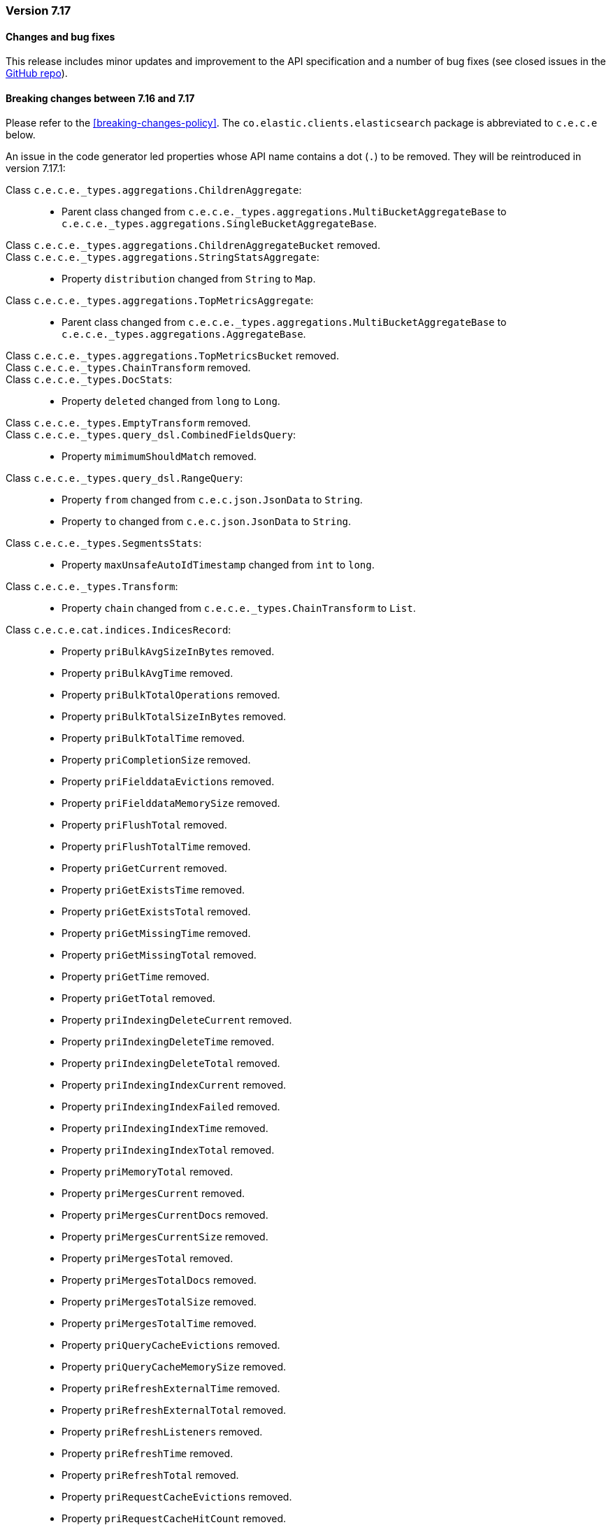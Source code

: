 [[release_notes_7_17]]
=== Version 7.17

[discrete]
==== Changes and bug fixes

This release includes minor updates and improvement to the API specification and a number of bug fixes (see closed issues in the https://github.com/elastic/elasticsearch-java/milestone/1?closed=1[GitHub repo]).

[discrete]
==== Breaking changes between 7.16 and 7.17

Please refer to the <<breaking-changes-policy>>. The `co.elastic.clients.elasticsearch` package is abbreviated to `c.e.c.e` below.

An issue in the code generator led properties whose API name contains a dot (`.`) to be removed. They will be reintroduced in version 7.17.1:

Class `c.e.c.e._types.aggregations.ChildrenAggregate`: ::
* Parent class changed from `c.e.c.e._types.aggregations.MultiBucketAggregateBase` to `c.e.c.e._types.aggregations.SingleBucketAggregateBase`.
Class `c.e.c.e._types.aggregations.ChildrenAggregateBucket` removed.::
Class `c.e.c.e._types.aggregations.StringStatsAggregate`: ::
* Property `distribution`  changed from `String` to `Map`.
Class `c.e.c.e._types.aggregations.TopMetricsAggregate`: ::
* Parent class changed from `c.e.c.e._types.aggregations.MultiBucketAggregateBase` to `c.e.c.e._types.aggregations.AggregateBase`.
Class `c.e.c.e._types.aggregations.TopMetricsBucket` removed.::
Class `c.e.c.e._types.ChainTransform` removed.::
Class `c.e.c.e._types.DocStats`: ::
* Property `deleted`  changed from `long` to `Long`.
Class `c.e.c.e._types.EmptyTransform` removed.::
Class `c.e.c.e._types.query_dsl.CombinedFieldsQuery`: ::
* Property `mimimumShouldMatch` removed.
Class `c.e.c.e._types.query_dsl.RangeQuery`: ::
* Property `from`  changed from `c.e.c.json.JsonData` to `String`.
* Property `to`  changed from `c.e.c.json.JsonData` to `String`.
Class `c.e.c.e._types.SegmentsStats`: ::
* Property `maxUnsafeAutoIdTimestamp`  changed from `int` to `long`.
Class `c.e.c.e._types.Transform`: ::
* Property `chain`  changed from `c.e.c.e._types.ChainTransform` to `List`.
Class `c.e.c.e.cat.indices.IndicesRecord`: ::
* Property `priBulkAvgSizeInBytes` removed.
* Property `priBulkAvgTime` removed.
* Property `priBulkTotalOperations` removed.
* Property `priBulkTotalSizeInBytes` removed.
* Property `priBulkTotalTime` removed.
* Property `priCompletionSize` removed.
* Property `priFielddataEvictions` removed.
* Property `priFielddataMemorySize` removed.
* Property `priFlushTotal` removed.
* Property `priFlushTotalTime` removed.
* Property `priGetCurrent` removed.
* Property `priGetExistsTime` removed.
* Property `priGetExistsTotal` removed.
* Property `priGetMissingTime` removed.
* Property `priGetMissingTotal` removed.
* Property `priGetTime` removed.
* Property `priGetTotal` removed.
* Property `priIndexingDeleteCurrent` removed.
* Property `priIndexingDeleteTime` removed.
* Property `priIndexingDeleteTotal` removed.
* Property `priIndexingIndexCurrent` removed.
* Property `priIndexingIndexFailed` removed.
* Property `priIndexingIndexTime` removed.
* Property `priIndexingIndexTotal` removed.
* Property `priMemoryTotal` removed.
* Property `priMergesCurrent` removed.
* Property `priMergesCurrentDocs` removed.
* Property `priMergesCurrentSize` removed.
* Property `priMergesTotal` removed.
* Property `priMergesTotalDocs` removed.
* Property `priMergesTotalSize` removed.
* Property `priMergesTotalTime` removed.
* Property `priQueryCacheEvictions` removed.
* Property `priQueryCacheMemorySize` removed.
* Property `priRefreshExternalTime` removed.
* Property `priRefreshExternalTotal` removed.
* Property `priRefreshListeners` removed.
* Property `priRefreshTime` removed.
* Property `priRefreshTotal` removed.
* Property `priRequestCacheEvictions` removed.
* Property `priRequestCacheHitCount` removed.
* Property `priRequestCacheMemorySize` removed.
* Property `priRequestCacheMissCount` removed.
* Property `priSearchFetchCurrent` removed.
* Property `priSearchFetchTime` removed.
* Property `priSearchFetchTotal` removed.
* Property `priSearchOpenContexts` removed.
* Property `priSearchQueryCurrent` removed.
* Property `priSearchQueryTime` removed.
* Property `priSearchQueryTotal` removed.
* Property `priSearchScrollCurrent` removed.
* Property `priSearchScrollTime` removed.
* Property `priSearchScrollTotal` removed.
* Property `priSegmentsCount` removed.
* Property `priSegmentsFixedBitsetMemory` removed.
* Property `priSegmentsIndexWriterMemory` removed.
* Property `priSegmentsMemory` removed.
* Property `priSegmentsVersionMapMemory` removed.
* Property `priStoreSize` removed.
* Property `priSuggestCurrent` removed.
* Property `priSuggestTime` removed.
* Property `priSuggestTotal` removed.
* Property `priWarmerCurrent` removed.
* Property `priWarmerTotal` removed.
* Property `priWarmerTotalTime` removed.
Class `c.e.c.e.cat.nodes.NodesRecord`: ::
* Property `refreshTime` removed.
* Property `refreshTotal` removed.
Class `c.e.c.e.cat.shards.ShardsRecord`: ::
* Property `refreshTime` removed.
* Property `refreshTotal` removed.
Class `c.e.c.e.core.bulk.UpdateOperation`: ::
* Property `document` removed.
Class `c.e.c.e.core.DeleteByQueryRequest`: ::
* Property `source` removed.
* Property `sourceExcludes` removed.
* Property `sourceIncludes` removed.
Class `c.e.c.e.core.msearch.MultiSearchItem`: ::
* Property `status`  changed from `int` to `Integer`.
Class `c.e.c.e.core.search.CompletionSuggestOption`: ::
* Property `score`  changed from `double` to `Double`.
Class `c.e.c.e.core.search.Suggestion`: ::
* Property `length` removed.
* Property `offset` removed.
* Property `options` removed.
* Property `serializeInternal` removed.
* Property `setupSuggestionDeserializer` removed.
* Property `text` removed.
Class `c.e.c.e.core.search.SuggestOption` removed.::
Class `c.e.c.e.core.search.TermSuggestOption`: ::
* Property `freq`  changed from `Long` to `long`.
Class `c.e.c.e.core.SearchTemplateResponse`: ::
* Property `took`  changed from `int` to `long`.
Class `c.e.c.e.core.UpdateByQueryRequest`: ::
* Property `source` removed.
* Property `sourceExcludes` removed.
* Property `sourceIncludes` removed.
Class `c.e.c.e.indices.data_streams_stats.DataStreamsStatsItem`: ::
* Property `maximumTimestamp`  changed from `int` to `long`.
Class `c.e.c.e.indices.stats.IndexStats`: ::
* Property `shards` removed.
Class `c.e.c.e.logstash.PipelineSettings`: ::
* Property `pipelineBatchDelay` removed.
* Property `pipelineBatchSize` removed.
* Property `pipelineWorkers` removed.
* Property `queueCheckpointWrites` removed.
* Property `queueMaxBytesNumber` removed.
* Property `queueMaxBytesUnits` removed.
* Property `queueType` removed.
Class `c.e.c.e.ml.DataCounts`: ::
* Property `earliestRecordTimestamp`  changed from `long` to `Long`.
* Property `lastDataTime`  changed from `long` to `Long`.
* Property `latestBucketTimestamp`  changed from `long` to `Long`.
* Property `latestEmptyBucketTimestamp`  changed from `long` to `Long`.
* Property `latestRecordTimestamp`  changed from `long` to `Long`.
* Property `latestSparseBucketTimestamp`  changed from `long` to `Long`.
Class `c.e.c.e.ml.Job`: ::
* Property `createTime`  changed from `int` to `Integer`.
Class `c.e.c.e.ml.JobTimingStats`: ::
* Property `averageBucketProcessingTimeMs`  changed from `double` to `Double`.
* Property `exponentialAverageBucketProcessingTimeMs`  changed from `double` to `Double`.
* Property `maximumBucketProcessingTimeMs`  changed from `double` to `Double`.
* Property `minimumBucketProcessingTimeMs`  changed from `double` to `Double`.
Class `c.e.c.e.ml.ModelSnapshot`: ::
* Property `timestamp`  changed from `int` to `long`.
Class `c.e.c.e.ml.PostDataResponse`: ::
* Property `earliestRecordTimestamp`  changed from `int` to `long`.
* Property `latestRecordTimestamp`  changed from `int` to `long`.
Class `c.e.c.e.nodes.AdaptiveSelection`: ::
* Property `avgQueueSize`  changed from `long` to `Long`.
* Property `avgResponseTime`  changed from `long` to `Long`.
* Property `avgResponseTimeNs`  changed from `long` to `Long`.
* Property `avgServiceTimeNs`  changed from `long` to `Long`.
* Property `outgoingSearches`  changed from `long` to `Long`.
Class `c.e.c.e.nodes.Breaker`: ::
* Property `estimatedSizeInBytes`  changed from `long` to `Long`.
* Property `limitSizeInBytes`  changed from `long` to `Long`.
* Property `overhead`  changed from `float` to `Float`.
* Property `tripped`  changed from `float` to `Float`.
Class `c.e.c.e.nodes.Cpu`: ::
* Property `percent`  changed from `int` to `Integer`.
Class `c.e.c.e.nodes.DataPathStats`: ::
* Property `availableInBytes`  changed from `long` to `Long`.
* Property `diskReads`  changed from `long` to `Long`.
* Property `diskReadSizeInBytes`  changed from `long` to `Long`.
* Property `diskWrites`  changed from `long` to `Long`.
* Property `diskWriteSizeInBytes`  changed from `long` to `Long`.
* Property `freeInBytes`  changed from `long` to `Long`.
* Property `totalInBytes`  changed from `long` to `Long`.
Class `c.e.c.e.nodes.ExtendedMemoryStats`: ::
* Property `freePercent`  changed from `int` to `Integer`.
* Property `usedPercent`  changed from `int` to `Integer`.
Class `c.e.c.e.nodes.FileSystem`: ::
* Property `timestamp`  changed from `long` to `Long`.
Class `c.e.c.e.nodes.FileSystemTotal`: ::
* Property `availableInBytes`  changed from `long` to `Long`.
* Property `freeInBytes`  changed from `long` to `Long`.
* Property `totalInBytes`  changed from `long` to `Long`.
Class `c.e.c.e.nodes.GarbageCollectorTotal`: ::
* Property `collectionCount`  changed from `long` to `Long`.
* Property `collectionTimeInMillis`  changed from `long` to `Long`.
Class `c.e.c.e.nodes.Http`: ::
* Property `currentOpen`  changed from `int` to `Integer`.
* Property `totalOpened`  changed from `long` to `Long`.
Class `c.e.c.e.nodes.info.NodeInfoSettingsHttp`: ::
* Property `typeDefault` removed.
Class `c.e.c.e.nodes.info.NodeInfoSettingsTransport`: ::
* Property `typeDefault` removed.
Class `c.e.c.e.nodes.IngestTotal`: ::
* Property `count`  changed from `long` to `Long`.
* Property `current`  changed from `long` to `Long`.
* Property `failed`  changed from `long` to `Long`.
* Property `timeInMillis`  changed from `long` to `Long`.
Class `c.e.c.e.nodes.Jvm`: ::
* Property `mem`  changed from `c.e.c.e.nodes.MemoryStats` to `c.e.c.e.nodes.JvmMemoryStats`.
* Property `timestamp`  changed from `long` to `Long`.
* Property `uptimeInMillis`  changed from `long` to `Long`.
Class `c.e.c.e.nodes.JvmClasses`: ::
* Property `currentLoadedCount`  changed from `long` to `Long`.
* Property `totalLoadedCount`  changed from `long` to `Long`.
* Property `totalUnloadedCount`  changed from `long` to `Long`.
Class `c.e.c.e.nodes.JvmThreads`: ::
* Property `count`  changed from `long` to `Long`.
* Property `peakCount`  changed from `long` to `Long`.
Class `c.e.c.e.nodes.KeyedProcessor`: ::
* Property `statistics` removed.
Class `c.e.c.e.nodes.MemoryStats`: ::
* Property `freeInBytes`  changed from `long` to `Long`.
* Property `totalInBytes`  changed from `long` to `Long`.
* Property `usedInBytes`  changed from `long` to `Long`.
Class `c.e.c.e.nodes.NodeBufferPool`: ::
* Property `count`  changed from `long` to `Long`.
* Property `totalCapacityInBytes`  changed from `long` to `Long`.
* Property `usedInBytes`  changed from `long` to `Long`.
Class `c.e.c.e.nodes.OperatingSystem`: ::
* Property `timestamp`  changed from `long` to `Long`.
Class `c.e.c.e.nodes.Process`: ::
* Property `openFileDescriptors`  changed from `int` to `Integer`.
* Property `timestamp`  changed from `long` to `Long`.
Class `c.e.c.e.nodes.Scripting`: ::
* Property `cacheEvictions`  changed from `long` to `Long`.
* Property `compilations`  changed from `long` to `Long`.
Class `c.e.c.e.nodes.Stats`: ::
* Property `indices`  changed from `c.e.c.e.indices.stats.IndexStats` to `c.e.c.e.indices.stats.ShardStats`.
* Property `timestamp`  changed from `long` to `Long`.
Class `c.e.c.e.nodes.ThreadCount`: ::
* Property `active`  changed from `long` to `Long`.
* Property `completed`  changed from `long` to `Long`.
* Property `largest`  changed from `long` to `Long`.
* Property `queue`  changed from `long` to `Long`.
* Property `rejected`  changed from `long` to `Long`.
* Property `threads`  changed from `long` to `Long`.
Class `c.e.c.e.nodes.Transport`: ::
* Property `rxCount`  changed from `long` to `Long`.
* Property `rxSizeInBytes`  changed from `long` to `Long`.
* Property `serverOpen`  changed from `int` to `Integer`.
* Property `txCount`  changed from `long` to `Long`.
* Property `txSizeInBytes`  changed from `long` to `Long`.
Class `c.e.c.e.transform.GetTransformStatsRequest`: ::
* Property `transformId`  changed from `String` to `List`.
Class `c.e.c.e.watcher.CompareCondition`: ::
* Property `ctxPayloadMatch` removed.
* Property `ctxPayloadValue` removed.
Class `c.e.c.e.watcher.CompareContextPayloadCondition` removed.::
{nbsp}
